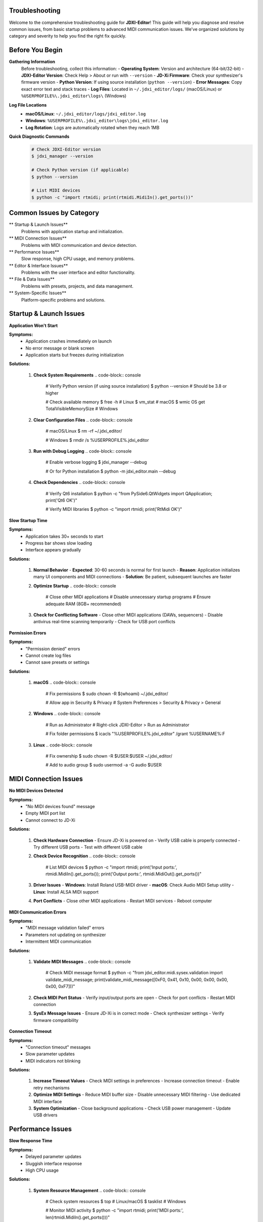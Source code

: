 Troubleshooting
===============

Welcome to the comprehensive troubleshooting guide for **JDXI-Editor**! This guide will help you diagnose and resolve common issues, from basic startup problems to advanced MIDI communication issues. We've organized solutions by category and severity to help you find the right fix quickly.

Before You Begin
================

**Gathering Information**
   Before troubleshooting, collect this information:
   - **Operating System**: Version and architecture (64-bit/32-bit)
   - **JDXI-Editor Version**: Check Help > About or run with ``--version``
   - **JD-Xi Firmware**: Check your synthesizer's firmware version
   - **Python Version**: If using source installation (``python --version``)
   - **Error Messages**: Copy exact error text and stack traces
   - **Log Files**: Located in ``~/.jdxi_editor/logs/`` (macOS/Linux) or ``%USERPROFILE%\.jdxi_editor\logs\`` (Windows)

**Log File Locations**
   - **macOS/Linux**: ``~/.jdxi_editor/logs/jdxi_editor.log``
   - **Windows**: ``%USERPROFILE%\.jdxi_editor\logs\jdxi_editor.log``
   - **Log Rotation**: Logs are automatically rotated when they reach 1MB

**Quick Diagnostic Commands**
   .. code-block:: console

      # Check JDXI-Editor version
      $ jdxi_manager --version
      
      # Check Python version (if applicable)
      $ python --version
      
      # List MIDI devices
      $ python -c "import rtmidi; print(rtmidi.MidiIn().get_ports())"

Common Issues by Category
=========================

** Startup & Launch Issues**
   Problems with application startup and initialization.

** MIDI Connection Issues**
   Problems with MIDI communication and device detection.

** Performance Issues**
   Slow response, high CPU usage, and memory problems.

** Editor & Interface Issues**
   Problems with the user interface and editor functionality.

** File & Data Issues**
   Problems with presets, projects, and data management.

** System-Specific Issues**
   Platform-specific problems and solutions.

Startup & Launch Issues
========================

**Application Won't Start**

**Symptoms:**
   - Application crashes immediately on launch
   - No error message or blank screen
   - Application starts but freezes during initialization

**Solutions:**

   1. **Check System Requirements**
      .. code-block:: console

         # Verify Python version (if using source installation)
         $ python --version
         # Should be 3.8 or higher
         
         # Check available memory
         $ free -h  # Linux
         $ vm_stat  # macOS
         $ wmic OS get TotalVisibleMemorySize  # Windows

   2. **Clear Configuration Files**
      .. code-block:: console

         # macOS/Linux
         $ rm -rf ~/.jdxi_editor/
         
         # Windows
         $ rmdir /s %USERPROFILE%\.jdxi_editor

   3. **Run with Debug Logging**
      .. code-block:: console

         # Enable verbose logging
         $ jdxi_manager --debug
         
         # Or for Python installation
         $ python -m jdxi_editor.main --debug

   4. **Check Dependencies**
      .. code-block:: console

         # Verify Qt6 installation
         $ python -c "from PySide6.QtWidgets import QApplication; print('Qt6 OK')"
         
         # Verify MIDI libraries
         $ python -c "import rtmidi; print('RtMidi OK')"

**Slow Startup Time**

**Symptoms:**
   - Application takes 30+ seconds to start
   - Progress bar shows slow loading
   - Interface appears gradually

**Solutions:**

   1. **Normal Behavior**
      - **Expected**: 30-60 seconds is normal for first launch
      - **Reason**: Application initializes many UI components and MIDI connections
      - **Solution**: Be patient, subsequent launches are faster

   2. **Optimize Startup**
      .. code-block:: console

         # Close other MIDI applications
         # Disable unnecessary startup programs
         # Ensure adequate RAM (8GB+ recommended)

   3. **Check for Conflicting Software**
      - Close other MIDI applications (DAWs, sequencers)
      - Disable antivirus real-time scanning temporarily
      - Check for USB port conflicts

**Permission Errors**

**Symptoms:**
   - "Permission denied" errors
   - Cannot create log files
   - Cannot save presets or settings

**Solutions:**

   1. **macOS**
      .. code-block:: console

         # Fix permissions
         $ sudo chown -R $(whoami) ~/.jdxi_editor/
         
         # Allow app in Security & Privacy
         # System Preferences > Security & Privacy > General

   2. **Windows**
      .. code-block:: console

         # Run as Administrator
         # Right-click JDXI-Editor > Run as Administrator
         
         # Fix folder permissions
         $ icacls "%USERPROFILE%\.jdxi_editor" /grant %USERNAME%:F

   3. **Linux**
      .. code-block:: console

         # Fix ownership
         $ sudo chown -R $USER:$USER ~/.jdxi_editor/
         
         # Add to audio group
         $ sudo usermod -a -G audio $USER

MIDI Connection Issues
======================

**No MIDI Devices Detected**

**Symptoms:**
   - "No MIDI devices found" message
   - Empty MIDI port list
   - Cannot connect to JD-Xi

**Solutions:**

   1. **Check Hardware Connection**
      - Ensure JD-Xi is powered on
      - Verify USB cable is properly connected
      - Try different USB ports
      - Test with different USB cable

   2. **Check Device Recognition**
      .. code-block:: console

         # List MIDI devices
         $ python -c "import rtmidi; print('Input ports:', rtmidi.MidiIn().get_ports()); print('Output ports:', rtmidi.MidiOut().get_ports())"

   3. **Driver Issues**
      - **Windows**: Install Roland USB-MIDI driver
      - **macOS**: Check Audio MIDI Setup utility
      - **Linux**: Install ALSA MIDI support

   4. **Port Conflicts**
      - Close other MIDI applications
      - Restart MIDI services
      - Reboot computer

**MIDI Communication Errors**

**Symptoms:**
   - "MIDI message validation failed" errors
   - Parameters not updating on synthesizer
   - Intermittent MIDI communication

**Solutions:**

   1. **Validate MIDI Messages**
      .. code-block:: console

         # Check MIDI message format
         $ python -c "from jdxi_editor.midi.sysex.validation import validate_midi_message; print(validate_midi_message([0xF0, 0x41, 0x10, 0x00, 0x00, 0x00, 0x00, 0xF7]))"

   2. **Check MIDI Port Status**
      - Verify input/output ports are open
      - Check for port conflicts
      - Restart MIDI connection

   3. **SysEx Message Issues**
      - Ensure JD-Xi is in correct mode
      - Check synthesizer settings
      - Verify firmware compatibility

**Connection Timeout**

**Symptoms:**
   - "Connection timeout" messages
   - Slow parameter updates
   - MIDI indicators not blinking

**Solutions:**

   1. **Increase Timeout Values**
      - Check MIDI settings in preferences
      - Increase connection timeout
      - Enable retry mechanisms

   2. **Optimize MIDI Settings**
      - Reduce MIDI buffer size
      - Disable unnecessary MIDI filtering
      - Use dedicated MIDI interface

   3. **System Optimization**
      - Close background applications
      - Check USB power management
      - Update USB drivers

Performance Issues
==================

**Slow Response Time**

**Symptoms:**
   - Delayed parameter updates
   - Sluggish interface response
   - High CPU usage

**Solutions:**

   1. **System Resource Management**
      .. code-block:: console

         # Check system resources
         $ top  # Linux/macOS
         $ tasklist  # Windows
         
         # Monitor MIDI activity
         $ python -c "import rtmidi; print('MIDI ports:', len(rtmidi.MidiIn().get_ports()))"

   2. **Optimize MIDI Settings**
      - Reduce MIDI update frequency
      - Disable unnecessary MIDI monitoring
      - Use efficient MIDI message formats

   3. **Application Settings**
      - Disable real-time parameter updates
      - Reduce UI refresh rate
      - Close unused editor tabs

**High Memory Usage**

**Symptoms:**
   - Application uses excessive RAM
   - System becomes slow
   - Out of memory errors

**Solutions:**

   1. **Memory Management**
      .. code-block:: console

         # Check memory usage
         $ ps aux | grep jdxi  # Linux/macOS
         $ tasklist /fi "imagename eq jdxi*"  # Windows

   2. **Optimize Application**
      - Close unused editor windows
      - Clear MIDI message buffers
      - Restart application periodically

   3. **System Optimization**
      - Increase virtual memory
      - Close other applications
      - Check for memory leaks

**CPU Usage Issues**

**Symptoms:**
   - High CPU usage even when idle
   - System fans running constantly
   - Application becomes unresponsive

**Solutions:**

   1. **Identify CPU-Intensive Operations**
      - Check MIDI message processing
      - Monitor UI update frequency
      - Profile application performance

   2. **Optimize Performance**
      - Reduce MIDI polling frequency
      - Disable unnecessary real-time updates
      - Use efficient data structures

   3. **System-Level Solutions**
      - Update system drivers
      - Check for background processes
      - Optimize power settings

Editor & Interface Issues
=========================

**Editor Windows Not Loading**

**Symptoms:**
   - Blank editor windows
   - Missing parameter controls
   - Editor tabs not responding

**Solutions:**

   1. **Check Editor Initialization**
      .. code-block:: console

         # Verify editor modules
         $ python -c "from jdxi_editor.ui.editors import *; print('Editors OK')"

   2. **Reset Editor State**
      - Close and reopen editor windows
      - Restart application
      - Clear editor cache

   3. **Check MIDI Connection**
      - Ensure MIDI is properly connected
      - Verify synthesizer communication
      - Test with different presets

**Parameter Controls Not Working**

**Symptoms:**
   - Sliders and knobs not responding
   - Parameter values not updating
   - MIDI messages not being sent

**Solutions:**

   1. **Check Parameter Mapping**
      - Verify parameter addresses
      - Check MIDI message format
      - Test with known working parameters

   2. **MIDI Communication**
      - Verify MIDI output port
      - Check message validation
      - Monitor MIDI traffic

   3. **Interface Issues**
      - Restart editor windows
      - Check for UI conflicts
      - Update application

**Preset Loading Issues**

**Symptoms:**
   - Presets not loading
   - Corrupted preset data
   - Preset names not displaying

**Solutions:**

   1. **Check Preset Files**
      .. code-block:: console

         # Verify preset directory
         $ ls -la ~/.jdxi_editor/presets/  # Linux/macOS
         $ dir %USERPROFILE%\.jdxi_editor\presets\  # Windows

   2. **Validate Preset Data**
      - Check JSON format
      - Verify parameter ranges
      - Test with factory presets

   3. **Reset Preset System**
      - Clear preset cache
      - Reload factory presets
      - Rebuild preset database

File & Data Issues
==================

**Preset Files Corrupted**

**Symptoms:**
   - "Invalid preset format" errors
   - Presets load with wrong values
   - Application crashes when loading presets

**Solutions:**

   1. **Validate Preset Files**
      .. code-block:: console

         # Check JSON validity
         $ python -c "import json; json.load(open('preset.json'))"

   2. **Recover Presets**
      - Use backup preset files
      - Restore from version control
      - Recreate corrupted presets

   3. **Prevent Corruption**
      - Always close application properly
      - Use reliable storage media
      - Regular backup of presets

**Project Files Not Saving**

**Symptoms:**
   - "Cannot save project" errors
   - Projects not appearing in file list
   - Data loss when closing application

**Solutions:**

   1. **Check File Permissions**
      .. code-block:: console

         # Fix permissions
         $ chmod 755 ~/.jdxi_editor/projects/  # Linux/macOS
         $ icacls "%USERPROFILE%\.jdxi_editor\projects" /grant %USERNAME%:F  # Windows

   2. **Verify Disk Space**
      .. code-block:: console

         # Check available space
         $ df -h  # Linux/macOS
         $ dir  # Windows

   3. **File System Issues**
      - Check for disk errors
      - Defragment disk (Windows)
      - Use different storage location

**MIDI File Playback Issues**

**Symptoms:**
   - MIDI files not playing
   - Incorrect timing or notes
   - Audio recording problems

**Solutions:**

   1. **Check MIDI File Format**
      - Verify MIDI file compatibility
      - Check file encoding
      - Test with different MIDI files

   2. **Audio System Issues**
      - Check audio drivers
      - Verify audio interface
      - Test with different audio settings

   3. **Timing Issues**
      - Adjust MIDI clock settings
      - Check system audio latency
      - Synchronize with external clock

System-Specific Issues
======================

**macOS Issues**

**Gatekeeper Security**
   .. code-block:: console

      # Allow app in Security & Privacy
      # System Preferences > Security & Privacy > General
      
      # Or bypass Gatekeeper
      $ xattr -d com.apple.quarantine /Applications/JD-Xi\ Editor.app

**MIDI Setup**
   .. code-block:: console

      # Open Audio MIDI Setup
      $ open /Applications/Utilities/Audio\ MIDI\ Setup.app
      
      # Check MIDI configuration
      # Verify JD-Xi appears in device list

**Permission Issues**
   .. code-block:: console

      # Fix application permissions
      $ sudo chown -R $(whoami) /Applications/JD-Xi\ Editor.app
      
      # Fix user directory permissions
      $ chmod -R 755 ~/.jdxi_editor/

**Windows Issues**

**Driver Problems**
   .. code-block:: console

      # Install Roland USB-MIDI driver
      # Download from Roland website
      
      # Check Device Manager
      $ devmgmt.msc
      
      # Verify MIDI devices appear

**Antivirus Interference**
   - Add JDXI-Editor to antivirus exceptions
   - Disable real-time scanning temporarily
   - Check Windows Defender settings

**DLL Issues**
   .. code-block:: console

      # Install Visual C++ Redistributable
      # Download from Microsoft website
      
      # Check system files
      $ sfc /scannow

**Linux Issues**

**MIDI Permissions**
   .. code-block:: console

      # Add user to audio group
      $ sudo usermod -a -G audio $USER
      
      # Check ALSA MIDI
      $ aconnect -l
      
      # Install MIDI support
      $ sudo apt install alsa-utils

**Qt Dependencies**
   .. code-block:: console

      # Install Qt libraries
      $ sudo apt install qt5-default libqt5widgets5
      
      # Or for Qt6
      $ sudo apt install qt6-base-dev

**AppImage Issues**
   .. code-block:: console

      # Install FUSE
      $ sudo apt install fuse
      
      # Make executable
      $ chmod +x JD-Xi-Editor-*.AppImage
      
      # Run with debug
      $ ./JD-Xi-Editor-*.AppImage --debug

Advanced Troubleshooting
========================

**Debug Mode**

Enable debug logging for detailed troubleshooting:

.. code-block:: console

   # Run with debug logging
   $ jdxi_manager --debug
   
   # Or for Python installation
   $ python -m jdxi_editor.main --debug
   
   # Check log files
   $ tail -f ~/.jdxi_editor/logs/jdxi_editor.log

**MIDI Monitoring**

Monitor MIDI traffic to diagnose communication issues:

.. code-block:: console

   # List MIDI ports
   $ python -c "import rtmidi; print('Input:', rtmidi.MidiIn().get_ports()); print('Output:', rtmidi.MidiOut().get_ports())"
   
   # Monitor MIDI messages
   $ python -c "import rtmidi; midi = rtmidi.MidiIn(); midi.open_port(0); print('Monitoring MIDI...')"

**System Diagnostics**

Check system health and compatibility:

.. code-block:: console

   # Check Python environment
   $ python -c "import sys; print(sys.version, sys.platform)"
   
   # Check Qt installation
   $ python -c "from PySide6.QtWidgets import QApplication; print('Qt6 version:', QApplication.applicationVersion())"
   
   # Check MIDI libraries
   $ python -c "import rtmidi, mido; print('MIDI libraries OK')"

**Performance Profiling**

Profile application performance:

.. code-block:: console

   # Monitor CPU usage
   $ top -p $(pgrep jdxi)
   
   # Monitor memory usage
   $ ps aux | grep jdxi
   
   # Check system resources
   $ htop  # Linux/macOS

Getting Help
============

**Self-Service Resources**

   1. **Check Log Files**
      - Review error messages in log files
      - Look for patterns in error occurrences
      - Check system resource usage

   2. **Test with Minimal Setup**
      - Use factory presets only
      - Disable all non-essential features
      - Test with single MIDI device

   3. **Reproduce Issues**
      - Document exact steps to reproduce
      - Note system state when issue occurs
      - Test with different configurations

**Community Support**

   1. **GitHub Issues**
      - Search existing issues
      - Create detailed bug reports
      - Include system information and logs

   2. **Community Forums**
      - Ask questions in discussions
      - Share solutions with others
      - Get help from experienced users

   3. **Documentation**
      - Review user guide thoroughly
      - Check API documentation
      - Look for video tutorials

**Professional Support**

   1. **Direct Support**
      - Contact development team
      - Request custom solutions
      - Get priority assistance

   2. **Training & Consulting**
      - Professional training sessions
      - Custom development services
      - System integration support

**Reporting Issues**

When reporting issues, include:

   1. **System Information**
      - Operating system and version
      - JDXI-Editor version
      - Python version (if applicable)
      - JD-Xi firmware version

   2. **Error Details**
      - Exact error messages
      - Stack traces
      - Log file excerpts

   3. **Reproduction Steps**
      - Detailed steps to reproduce
      - Expected vs. actual behavior
      - Screenshots or videos

   4. **Configuration**
      - MIDI setup
      - Application settings
      - Hardware configuration

**Emergency Recovery**

If all else fails:

   1. **Reset to Factory Defaults**
      .. code-block:: console

         # Remove configuration
         $ rm -rf ~/.jdxi_editor/  # Linux/macOS
         $ rmdir /s %USERPROFILE%\.jdxi_editor  # Windows

   2. **Reinstall Application**
      - Uninstall completely
      - Clear all configuration files
      - Reinstall from scratch

   3. **System Reset**
      - Restart computer
      - Check hardware connections
      - Update system drivers

Remember: Most issues have simple solutions. Start with the basic troubleshooting steps, check the log files, and don't hesitate to ask for help from the community or support team!
